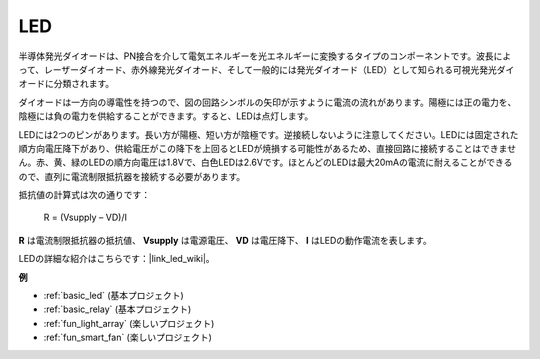 .. _cpn_led:

LED
==========

.. image:: img/LED.png
    :width: 400

半導体発光ダイオードは、PN接合を介して電気エネルギーを光エネルギーに変換するタイプのコンポーネントです。波長によって、レーザーダイオード、赤外線発光ダイオード、そして一般的には発光ダイオード（LED）として知られる可視光発光ダイオードに分類されます。

ダイオードは一方向の導電性を持つので、図の回路シンボルの矢印が示すように電流の流れがあります。陽極には正の電力を、陰極には負の電力を供給することができます。すると、LEDは点灯します。

.. image:: img/led_symbol.png

LEDには2つのピンがあります。長い方が陽極、短い方が陰極です。逆接続しないように注意してください。LEDには固定された順方向電圧降下があり、供給電圧がこの降下を上回るとLEDが焼損する可能性があるため、直接回路に接続することはできません。赤、黄、緑のLEDの順方向電圧は1.8Vで、白色LEDは2.6Vです。ほとんどのLEDは最大20mAの電流に耐えることができるので、直列に電流制限抵抗器を接続する必要があります。

抵抗値の計算式は次の通りです：

    R = (Vsupply – VD)/I

**R** は電流制限抵抗器の抵抗値、 **Vsupply** は電源電圧、 **VD** は電圧降下、 **I** はLEDの動作電流を表します。

LEDの詳細な紹介はこちらです：|link_led_wiki|。

**例**

* :ref:`basic_led` (基本プロジェクト)
* :ref:`basic_relay` (基本プロジェクト)
* :ref:`fun_light_array` (楽しいプロジェクト)
* :ref:`fun_smart_fan` (楽しいプロジェクト)

